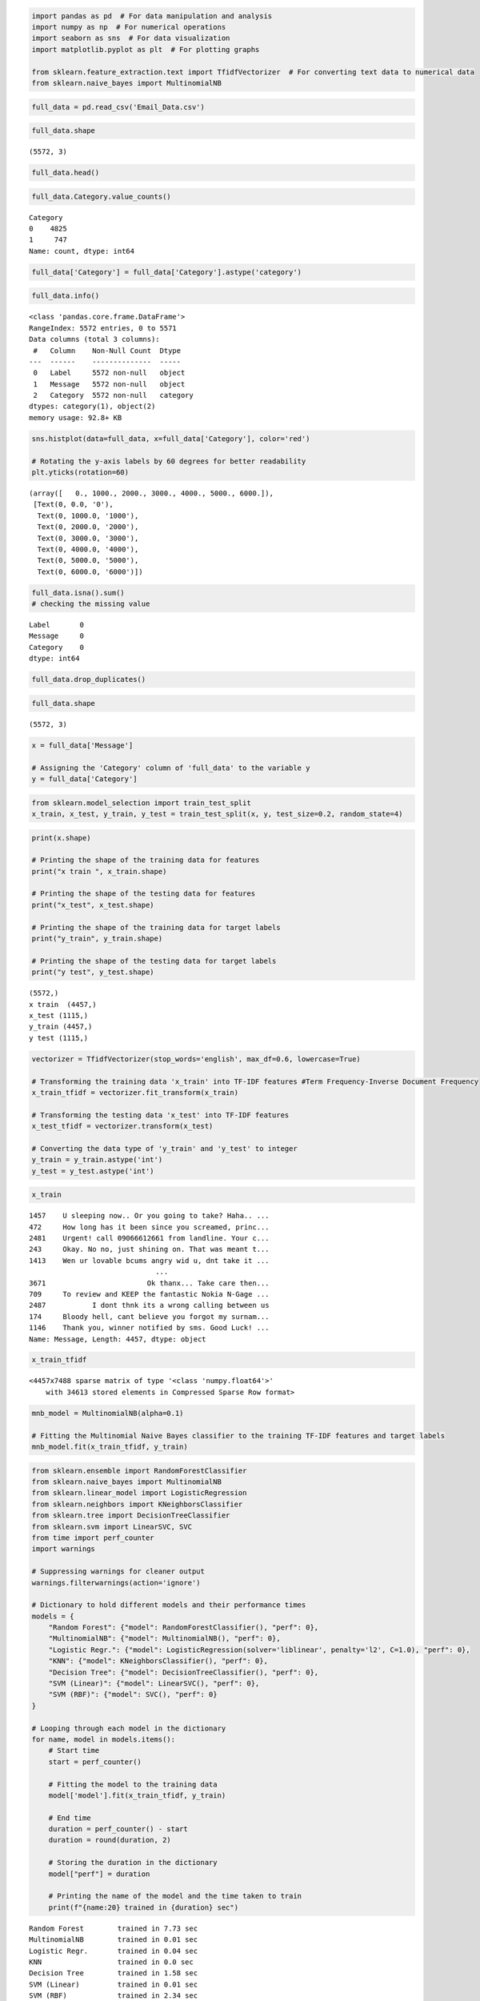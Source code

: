 .. code:: ipython3

    import pandas as pd  # For data manipulation and analysis
    import numpy as np  # For numerical operations
    import seaborn as sns  # For data visualization
    import matplotlib.pyplot as plt  # For plotting graphs
    
    from sklearn.feature_extraction.text import TfidfVectorizer  # For converting text data to numerical data
    from sklearn.naive_bayes import MultinomialNB 

.. code:: ipython3

    full_data = pd.read_csv('Email_Data.csv')

.. code:: ipython3

    full_data.shape




.. parsed-literal::

    (5572, 3)



.. code:: ipython3

    full_data.head()




.. raw:: html

    <div>
    <style scoped>
        .dataframe tbody tr th:only-of-type {
            vertical-align: middle;
        }
    
        .dataframe tbody tr th {
            vertical-align: top;
        }
    
        .dataframe thead th {
            text-align: right;
        }
    </style>
    <table border="1" class="dataframe">
      <thead>
        <tr style="text-align: right;">
          <th></th>
          <th>Label</th>
          <th>Message</th>
          <th>Category</th>
        </tr>
      </thead>
      <tbody>
        <tr>
          <th>0</th>
          <td>ham</td>
          <td>Go until jurong point, crazy.. Available only ...</td>
          <td>0</td>
        </tr>
        <tr>
          <th>1</th>
          <td>ham</td>
          <td>Ok lar... Joking wif u oni...</td>
          <td>0</td>
        </tr>
        <tr>
          <th>2</th>
          <td>spam</td>
          <td>Free entry in 2 a wkly comp to win FA Cup fina...</td>
          <td>1</td>
        </tr>
        <tr>
          <th>3</th>
          <td>ham</td>
          <td>U dun say so early hor... U c already then say...</td>
          <td>0</td>
        </tr>
        <tr>
          <th>4</th>
          <td>ham</td>
          <td>Nah I don't think he goes to usf, he lives aro...</td>
          <td>0</td>
        </tr>
      </tbody>
    </table>
    </div>



.. code:: ipython3

    full_data.Category.value_counts()




.. parsed-literal::

    Category
    0    4825
    1     747
    Name: count, dtype: int64



.. code:: ipython3

    full_data['Category'] = full_data['Category'].astype('category')

.. code:: ipython3

    full_data.info()
         


.. parsed-literal::

    <class 'pandas.core.frame.DataFrame'>
    RangeIndex: 5572 entries, 0 to 5571
    Data columns (total 3 columns):
     #   Column    Non-Null Count  Dtype   
    ---  ------    --------------  -----   
     0   Label     5572 non-null   object  
     1   Message   5572 non-null   object  
     2   Category  5572 non-null   category
    dtypes: category(1), object(2)
    memory usage: 92.8+ KB
    

.. code:: ipython3

    sns.histplot(data=full_data, x=full_data['Category'], color='red')
    
    # Rotating the y-axis labels by 60 degrees for better readability
    plt.yticks(rotation=60)




.. parsed-literal::

    (array([   0., 1000., 2000., 3000., 4000., 5000., 6000.]),
     [Text(0, 0.0, '0'),
      Text(0, 1000.0, '1000'),
      Text(0, 2000.0, '2000'),
      Text(0, 3000.0, '3000'),
      Text(0, 4000.0, '4000'),
      Text(0, 5000.0, '5000'),
      Text(0, 6000.0, '6000')])




.. image:: output_7_1.png


.. code:: ipython3

    full_data.isna().sum()
    # checking the missing value




.. parsed-literal::

    Label       0
    Message     0
    Category    0
    dtype: int64



.. code:: ipython3

    full_data.drop_duplicates()




.. raw:: html

    <div>
    <style scoped>
        .dataframe tbody tr th:only-of-type {
            vertical-align: middle;
        }
    
        .dataframe tbody tr th {
            vertical-align: top;
        }
    
        .dataframe thead th {
            text-align: right;
        }
    </style>
    <table border="1" class="dataframe">
      <thead>
        <tr style="text-align: right;">
          <th></th>
          <th>Label</th>
          <th>Message</th>
          <th>Category</th>
        </tr>
      </thead>
      <tbody>
        <tr>
          <th>0</th>
          <td>ham</td>
          <td>Go until jurong point, crazy.. Available only ...</td>
          <td>0</td>
        </tr>
        <tr>
          <th>1</th>
          <td>ham</td>
          <td>Ok lar... Joking wif u oni...</td>
          <td>0</td>
        </tr>
        <tr>
          <th>2</th>
          <td>spam</td>
          <td>Free entry in 2 a wkly comp to win FA Cup fina...</td>
          <td>1</td>
        </tr>
        <tr>
          <th>3</th>
          <td>ham</td>
          <td>U dun say so early hor... U c already then say...</td>
          <td>0</td>
        </tr>
        <tr>
          <th>4</th>
          <td>ham</td>
          <td>Nah I don't think he goes to usf, he lives aro...</td>
          <td>0</td>
        </tr>
        <tr>
          <th>...</th>
          <td>...</td>
          <td>...</td>
          <td>...</td>
        </tr>
        <tr>
          <th>5567</th>
          <td>spam</td>
          <td>This is the 2nd time we have tried 2 contact u...</td>
          <td>1</td>
        </tr>
        <tr>
          <th>5568</th>
          <td>ham</td>
          <td>Will ü b going to esplanade fr home?</td>
          <td>0</td>
        </tr>
        <tr>
          <th>5569</th>
          <td>ham</td>
          <td>Pity, * was in mood for that. So...any other s...</td>
          <td>0</td>
        </tr>
        <tr>
          <th>5570</th>
          <td>ham</td>
          <td>The guy did some bitching but I acted like i'd...</td>
          <td>0</td>
        </tr>
        <tr>
          <th>5571</th>
          <td>ham</td>
          <td>Rofl. Its true to its name</td>
          <td>0</td>
        </tr>
      </tbody>
    </table>
    <p>5157 rows × 3 columns</p>
    </div>



.. code:: ipython3

    
    full_data.shape




.. parsed-literal::

    (5572, 3)



.. code:: ipython3

    x = full_data['Message']
    
    # Assigning the 'Category' column of 'full_data' to the variable y
    y = full_data['Category']

.. code:: ipython3

    from sklearn.model_selection import train_test_split
    x_train, x_test, y_train, y_test = train_test_split(x, y, test_size=0.2, random_state=4)
    

.. code:: ipython3

    print(x.shape)
    
    # Printing the shape of the training data for features
    print("x train ", x_train.shape)
    
    # Printing the shape of the testing data for features
    print("x_test", x_test.shape)
    
    # Printing the shape of the training data for target labels
    print("y_train", y_train.shape)
    
    # Printing the shape of the testing data for target labels
    print("y test", y_test.shape)


.. parsed-literal::

    (5572,)
    x train  (4457,)
    x_test (1115,)
    y_train (4457,)
    y test (1115,)
    

.. code:: ipython3

    vectorizer = TfidfVectorizer(stop_words='english', max_df=0.6, lowercase=True)
    
    # Transforming the training data 'x_train' into TF-IDF features #Term Frequency-Inverse Document Frequency
    x_train_tfidf = vectorizer.fit_transform(x_train)
    
    # Transforming the testing data 'x_test' into TF-IDF features
    x_test_tfidf = vectorizer.transform(x_test)
    
    # Converting the data type of 'y_train' and 'y_test' to integer
    y_train = y_train.astype('int')
    y_test = y_test.astype('int')

.. code:: ipython3

    x_train




.. parsed-literal::

    1457    U sleeping now.. Or you going to take? Haha.. ...
    472     How long has it been since you screamed, princ...
    2481    Urgent! call 09066612661 from landline. Your c...
    243     Okay. No no, just shining on. That was meant t...
    1413    Wen ur lovable bcums angry wid u, dnt take it ...
                                  ...                        
    3671                        Ok thanx... Take care then...
    709     To review and KEEP the fantastic Nokia N-Gage ...
    2487           I dont thnk its a wrong calling between us
    174     Bloody hell, cant believe you forgot my surnam...
    1146    Thank you, winner notified by sms. Good Luck! ...
    Name: Message, Length: 4457, dtype: object



.. code:: ipython3

    x_train_tfidf




.. parsed-literal::

    <4457x7488 sparse matrix of type '<class 'numpy.float64'>'
    	with 34613 stored elements in Compressed Sparse Row format>



.. code:: ipython3

    mnb_model = MultinomialNB(alpha=0.1)
    
    # Fitting the Multinomial Naive Bayes classifier to the training TF-IDF features and target labels
    mnb_model.fit(x_train_tfidf, y_train)




.. raw:: html

    <style>#sk-container-id-1 {color: black;}#sk-container-id-1 pre{padding: 0;}#sk-container-id-1 div.sk-toggleable {background-color: white;}#sk-container-id-1 label.sk-toggleable__label {cursor: pointer;display: block;width: 100%;margin-bottom: 0;padding: 0.3em;box-sizing: border-box;text-align: center;}#sk-container-id-1 label.sk-toggleable__label-arrow:before {content: "▸";float: left;margin-right: 0.25em;color: #696969;}#sk-container-id-1 label.sk-toggleable__label-arrow:hover:before {color: black;}#sk-container-id-1 div.sk-estimator:hover label.sk-toggleable__label-arrow:before {color: black;}#sk-container-id-1 div.sk-toggleable__content {max-height: 0;max-width: 0;overflow: hidden;text-align: left;background-color: #f0f8ff;}#sk-container-id-1 div.sk-toggleable__content pre {margin: 0.2em;color: black;border-radius: 0.25em;background-color: #f0f8ff;}#sk-container-id-1 input.sk-toggleable__control:checked~div.sk-toggleable__content {max-height: 200px;max-width: 100%;overflow: auto;}#sk-container-id-1 input.sk-toggleable__control:checked~label.sk-toggleable__label-arrow:before {content: "▾";}#sk-container-id-1 div.sk-estimator input.sk-toggleable__control:checked~label.sk-toggleable__label {background-color: #d4ebff;}#sk-container-id-1 div.sk-label input.sk-toggleable__control:checked~label.sk-toggleable__label {background-color: #d4ebff;}#sk-container-id-1 input.sk-hidden--visually {border: 0;clip: rect(1px 1px 1px 1px);clip: rect(1px, 1px, 1px, 1px);height: 1px;margin: -1px;overflow: hidden;padding: 0;position: absolute;width: 1px;}#sk-container-id-1 div.sk-estimator {font-family: monospace;background-color: #f0f8ff;border: 1px dotted black;border-radius: 0.25em;box-sizing: border-box;margin-bottom: 0.5em;}#sk-container-id-1 div.sk-estimator:hover {background-color: #d4ebff;}#sk-container-id-1 div.sk-parallel-item::after {content: "";width: 100%;border-bottom: 1px solid gray;flex-grow: 1;}#sk-container-id-1 div.sk-label:hover label.sk-toggleable__label {background-color: #d4ebff;}#sk-container-id-1 div.sk-serial::before {content: "";position: absolute;border-left: 1px solid gray;box-sizing: border-box;top: 0;bottom: 0;left: 50%;z-index: 0;}#sk-container-id-1 div.sk-serial {display: flex;flex-direction: column;align-items: center;background-color: white;padding-right: 0.2em;padding-left: 0.2em;position: relative;}#sk-container-id-1 div.sk-item {position: relative;z-index: 1;}#sk-container-id-1 div.sk-parallel {display: flex;align-items: stretch;justify-content: center;background-color: white;position: relative;}#sk-container-id-1 div.sk-item::before, #sk-container-id-1 div.sk-parallel-item::before {content: "";position: absolute;border-left: 1px solid gray;box-sizing: border-box;top: 0;bottom: 0;left: 50%;z-index: -1;}#sk-container-id-1 div.sk-parallel-item {display: flex;flex-direction: column;z-index: 1;position: relative;background-color: white;}#sk-container-id-1 div.sk-parallel-item:first-child::after {align-self: flex-end;width: 50%;}#sk-container-id-1 div.sk-parallel-item:last-child::after {align-self: flex-start;width: 50%;}#sk-container-id-1 div.sk-parallel-item:only-child::after {width: 0;}#sk-container-id-1 div.sk-dashed-wrapped {border: 1px dashed gray;margin: 0 0.4em 0.5em 0.4em;box-sizing: border-box;padding-bottom: 0.4em;background-color: white;}#sk-container-id-1 div.sk-label label {font-family: monospace;font-weight: bold;display: inline-block;line-height: 1.2em;}#sk-container-id-1 div.sk-label-container {text-align: center;}#sk-container-id-1 div.sk-container {/* jupyter's `normalize.less` sets `[hidden] { display: none; }` but bootstrap.min.css set `[hidden] { display: none !important; }` so we also need the `!important` here to be able to override the default hidden behavior on the sphinx rendered scikit-learn.org. See: https://github.com/scikit-learn/scikit-learn/issues/21755 */display: inline-block !important;position: relative;}#sk-container-id-1 div.sk-text-repr-fallback {display: none;}</style><div id="sk-container-id-1" class="sk-top-container"><div class="sk-text-repr-fallback"><pre>MultinomialNB(alpha=0.1)</pre><b>In a Jupyter environment, please rerun this cell to show the HTML representation or trust the notebook. <br />On GitHub, the HTML representation is unable to render, please try loading this page with nbviewer.org.</b></div><div class="sk-container" hidden><div class="sk-item"><div class="sk-estimator sk-toggleable"><input class="sk-toggleable__control sk-hidden--visually" id="sk-estimator-id-1" type="checkbox" checked><label for="sk-estimator-id-1" class="sk-toggleable__label sk-toggleable__label-arrow">MultinomialNB</label><div class="sk-toggleable__content"><pre>MultinomialNB(alpha=0.1)</pre></div></div></div></div></div>



.. code:: ipython3

    from sklearn.ensemble import RandomForestClassifier
    from sklearn.naive_bayes import MultinomialNB
    from sklearn.linear_model import LogisticRegression
    from sklearn.neighbors import KNeighborsClassifier
    from sklearn.tree import DecisionTreeClassifier
    from sklearn.svm import LinearSVC, SVC
    from time import perf_counter
    import warnings
    
    # Suppressing warnings for cleaner output
    warnings.filterwarnings(action='ignore')
    
    # Dictionary to hold different models and their performance times
    models = {
        "Random Forest": {"model": RandomForestClassifier(), "perf": 0},
        "MultinomialNB": {"model": MultinomialNB(), "perf": 0},
        "Logistic Regr.": {"model": LogisticRegression(solver='liblinear', penalty='l2', C=1.0), "perf": 0},
        "KNN": {"model": KNeighborsClassifier(), "perf": 0},
        "Decision Tree": {"model": DecisionTreeClassifier(), "perf": 0},
        "SVM (Linear)": {"model": LinearSVC(), "perf": 0},
        "SVM (RBF)": {"model": SVC(), "perf": 0}
    }
    
    # Looping through each model in the dictionary
    for name, model in models.items():
        # Start time
        start = perf_counter()
    
        # Fitting the model to the training data
        model['model'].fit(x_train_tfidf, y_train)
    
        # End time
        duration = perf_counter() - start
        duration = round(duration, 2)
    
        # Storing the duration in the dictionary
        model["perf"] = duration
    
        # Printing the name of the model and the time taken to train
        print(f"{name:20} trained in {duration} sec")


.. parsed-literal::

    Random Forest        trained in 7.73 sec
    MultinomialNB        trained in 0.01 sec
    Logistic Regr.       trained in 0.04 sec
    KNN                  trained in 0.0 sec
    Decision Tree        trained in 1.58 sec
    SVM (Linear)         trained in 0.01 sec
    SVM (RBF)            trained in 2.34 sec
    

.. code:: ipython3

    from sklearn.metrics import classification_report, confusion_matrix, ConfusionMatrixDisplay
    
    # Making predictions on the testing data using the trained Multinomial Naive Bayes model
    y_pred = mnb_model.predict(x_test_tfidf)
    
    # Generating the classification report
    class_report = classification_report(y_test, y_pred)
    
    # Printing the classification report
    print("Classification Report:\n", class_report)
    


.. parsed-literal::

    Classification Report:
                   precision    recall  f1-score   support
    
               0       0.98      1.00      0.99       947
               1       0.97      0.91      0.94       168
    
        accuracy                           0.98      1115
       macro avg       0.98      0.95      0.97      1115
    weighted avg       0.98      0.98      0.98      1115
    
    

.. code:: ipython3

    con_mat = confusion_matrix(y_test, y_pred)
    
    # Creating a figure for the heatmap
    plt.figure(figsize=(5, 5))
    
    # Plotting the heatmap of the confusion matrix with annotations
    sns.heatmap(con_mat, annot=True, fmt='d', cbar=False)
    
    # Adding labels to the x-axis and y-axis
    plt.xlabel('Predicted Labels')
    plt.ylabel('True Labels')
    
    # Adding title to the heatmap
    plt.title('Confusion Matrix Heatmap')




.. parsed-literal::

    Text(0.5, 1.0, 'Confusion Matrix Heatmap')




.. image:: output_20_1.png


.. code:: ipython3

    test_dtv = vectorizer.transform(x_test)
    
    # Converting the TF-IDF features to array format
    test_dtv = test_dtv.toarray()
    
    # Printing the number of observations and tokens in the test data
    print(f"Number of Observations: {test_dtv.shape[0]}\nTokens: {test_dtv.shape[1]}")
    
    # Initializing an empty list to store model accuracy and training time
    models_accuracy = []
    
    # Looping through each model in the dictionary
    for name, model in models.items():
        # Calculating the test accuracy of the model
        test_accuracy = model["model"].score(test_dtv, y_test)
    
        # Appending model name, test accuracy, and training time to the list
        models_accuracy.append([name, test_accuracy, model["perf"]])
    
    # Creating a DataFrame from the list of model accuracies
    df_accuracy = pd.DataFrame(models_accuracy)
    
    # Naming the columns of the DataFrame
    df_accuracy.columns = ['Model', 'Test Accuracy', 'Training time (sec)']
    
    # Sorting the DataFrame by test accuracy in descending order
    df_accuracy.sort_values(by='Test Accuracy', ascending=False, inplace=True)
    
    # Resetting the index of the DataFrame
    df_accuracy.reset_index(drop=True, inplace=True)
    
    # Displaying the DataFrame
    df_accuracy


.. parsed-literal::

    Number of Observations: 1115
    Tokens: 7488
    



.. raw:: html

    <div>
    <style scoped>
        .dataframe tbody tr th:only-of-type {
            vertical-align: middle;
        }
    
        .dataframe tbody tr th {
            vertical-align: top;
        }
    
        .dataframe thead th {
            text-align: right;
        }
    </style>
    <table border="1" class="dataframe">
      <thead>
        <tr style="text-align: right;">
          <th></th>
          <th>Model</th>
          <th>Test Accuracy</th>
          <th>Training time (sec)</th>
        </tr>
      </thead>
      <tbody>
        <tr>
          <th>0</th>
          <td>SVM (Linear)</td>
          <td>0.984753</td>
          <td>0.01</td>
        </tr>
        <tr>
          <th>1</th>
          <td>SVM (RBF)</td>
          <td>0.976682</td>
          <td>2.34</td>
        </tr>
        <tr>
          <th>2</th>
          <td>Random Forest</td>
          <td>0.973991</td>
          <td>7.73</td>
        </tr>
        <tr>
          <th>3</th>
          <td>Decision Tree</td>
          <td>0.963229</td>
          <td>1.58</td>
        </tr>
        <tr>
          <th>4</th>
          <td>MultinomialNB</td>
          <td>0.956951</td>
          <td>0.01</td>
        </tr>
        <tr>
          <th>5</th>
          <td>Logistic Regr.</td>
          <td>0.951570</td>
          <td>0.04</td>
        </tr>
        <tr>
          <th>6</th>
          <td>KNN</td>
          <td>0.891480</td>
          <td>0.00</td>
        </tr>
      </tbody>
    </table>
    </div>



.. code:: ipython3

    plt.figure(figsize=(15, 5))
    sns.barplot(x='Model', y='Test Accuracy', data=df_accuracy, color='r')
    
    # Adding title to the plot
    plt.title('Accuracy on the test set\n', fontsize=15)
    
    # Setting y-axis limits
    plt.ylim(0.825, 1)
    
    plt.show()



.. image:: output_22_0.png


.. code:: ipython3

    plt.figure(figsize=(15, 5))
    sns.barplot(x='Model', y='Training time (sec)', data=df_accuracy, color='r')
    
    # Adding title to the plot
    plt.title('Training time for each model in sec', fontsize=15)
    
    # Setting y-axis limits
    plt.ylim(0, 1)
    
    # Displaying the plot
    plt.show()



.. image:: output_23_0.png


.. code:: ipython3

    input_email = ['Fine if thatÂ’s the way u feel. ThatÂ’s the way its gota b']
    
    # Transforming the input email into TF-IDF features using the trained vectorizer
    vectorizer_input = vectorizer.transform(input_email)
    
    # Making a prediction using the trained Multinomial Naive Bayes model
    prediction = mnb_model.predict(vectorizer_input)
    
    print(prediction)
    
    if (prediction[0] == 1):
        print('Spam Email')
    else:
        print('Ham Email')


.. parsed-literal::

    [0]
    Ham Email
    












